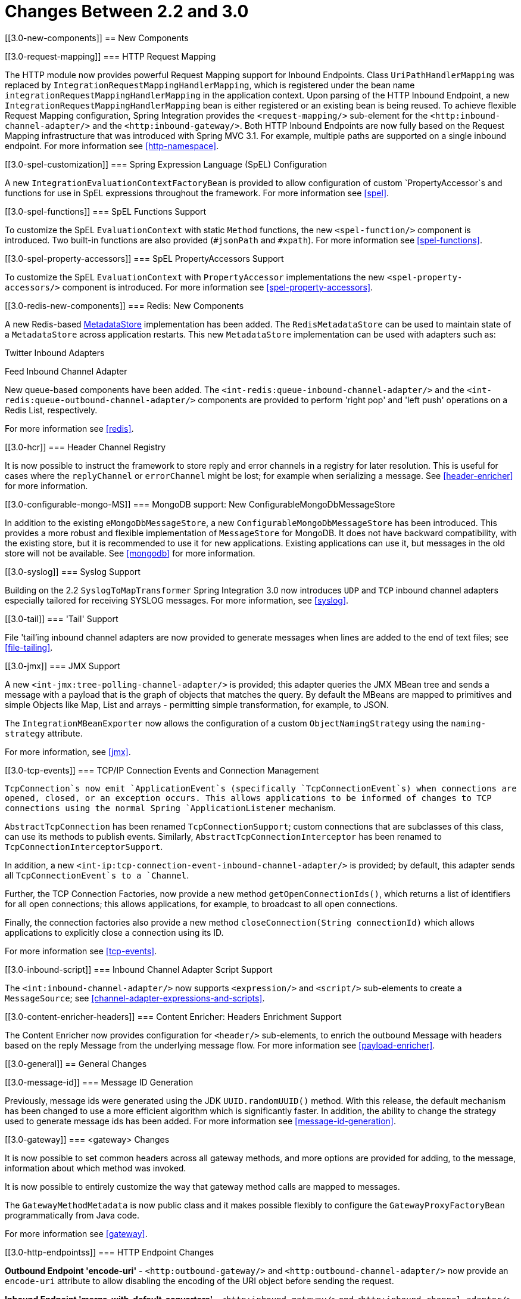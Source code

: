 [[migration-2.2-3.0]]
= Changes Between 2.2 and 3.0

[[3.0-new-components]]
== New Components

[[3.0-request-mapping]]
=== HTTP Request Mapping

The HTTP module now provides powerful Request Mapping support for Inbound Endpoints. Class `UriPathHandlerMapping` was replaced by `IntegrationRequestMappingHandlerMapping`, which is registered under the bean name `integrationRequestMappingHandlerMapping` in the application context. Upon parsing of the HTTP Inbound Endpoint, a new `IntegrationRequestMappingHandlerMapping` bean is either registered or an existing bean is being reused. To achieve flexible Request Mapping configuration, Spring Integration provides the `<request-mapping/>` sub-element for the `<http:inbound-channel-adapter/>` and the `<http:inbound-gateway/>`. Both HTTP Inbound Endpoints are now fully based on the Request Mapping infrastructure that was introduced with Spring MVC 3.1. For example, multiple paths are supported on a single inbound endpoint. For more information see <<http-namespace>>.

[[3.0-spel-customization]]
=== Spring Expression Language (SpEL) Configuration

A new `IntegrationEvaluationContextFactoryBean` is provided to allow configuration of custom `PropertyAccessor`s and functions for use in SpEL expressions throughout the framework. For more information see <<spel>>.

[[3.0-spel-functions]]
=== SpEL Functions Support

To customize the SpEL `EvaluationContext` with static `Method` functions, the new `<spel-function/>` component is introduced. Two built-in functions are also provided (`#jsonPath` and `#xpath`). For more information see <<spel-functions>>.

[[3.0-spel-property-accessors]]
=== SpEL PropertyAccessors Support

To customize the SpEL `EvaluationContext` with `PropertyAccessor` implementations the new `<spel-property-accessors/>` component is introduced. For more information see <<spel-property-accessors>>.

[[3.0-redis-new-components]]
=== Redis: New Components

A new Redis-based http://docs.spring.io/spring-integration/docs/latest-ga/api/org/springframework/integration/store/MetadataStore.html[MetadataStore] implementation has been added. The `RedisMetadataStore` can be used to maintain state of a `MetadataStore` across application restarts. This new `MetadataStore` implementation can be used with adapters such as:

Twitter Inbound Adapters

				
Feed Inbound Channel Adapter

			

New queue-based components have been added. The `<int-redis:queue-inbound-channel-adapter/>` and the `<int-redis:queue-outbound-channel-adapter/>` components are provided to perform 'right pop' and 'left push' operations on a Redis List, respectively.

For more information see <<redis>>.

[[3.0-hcr]]
=== Header Channel Registry

It is now possible to instruct the framework to store reply and error channels in a registry for later resolution. This is useful for cases where the `replyChannel` or `errorChannel` might be lost; for example when serializing a message. See <<header-enricher>> for more information.

[[3.0-configurable-mongo-MS]]
=== MongoDB support: New ConfigurableMongoDbMessageStore

In addition to the existing `eMongoDbMessageStore`, a new `ConfigurableMongoDbMessageStore` has been introduced. This provides a more robust and flexible implementation of `MessageStore` for MongoDB. It does not have backward compatibility, with the existing store, but it is recommended to use it for new applications. Existing applications can use it, but messages in the old store will not be available. See <<mongodb>> for more information.

[[3.0-syslog]]
=== Syslog Support

Building on the 2.2 `SyslogToMapTransformer` Spring Integration 3.0 now introduces `UDP` and `TCP` inbound channel adapters especially tailored for receiving SYSLOG messages. For more information, see <<syslog>>.

[[3.0-tail]]
=== 'Tail' Support

File 'tail'ing inbound channel adapters are now provided to generate messages when lines are added to the end of text files; see <<file-tailing>>.

[[3.0-jmx]]
=== JMX Support

A new `<int-jmx:tree-polling-channel-adapter/>` is provided; this adapter queries the JMX MBean tree and sends a message with a payload that is the graph of objects that matches the query. By default the MBeans are mapped to primitives and simple Objects like Map, List and arrays - permitting simple transformation, for example, to JSON.

					
The `IntegrationMBeanExporter` now allows the configuration of a custom `ObjectNamingStrategy` using the `naming-strategy` attribute.

For more information, see <<jmx>>.

[[3.0-tcp-events]]
=== TCP/IP Connection Events and Connection Management

`TcpConnection`s now emit `ApplicationEvent`s (specifically `TcpConnectionEvent`s) when connections are opened, closed, or an exception occurs. This allows applications to be informed of changes to TCP connections using the normal Spring `ApplicationListener` mechanism.

`AbstractTcpConnection` has been renamed `TcpConnectionSupport`; custom connections that are subclasses of this class, can use its methods to publish events. Similarly, `AbstractTcpConnectionInterceptor` has been renamed to `TcpConnectionInterceptorSupport`.

In addition, a new `<int-ip:tcp-connection-event-inbound-channel-adapter/>` is provided; by default, this adapter sends all `TcpConnectionEvent`s to a `Channel`.

Further, the TCP Connection Factories, now provide a new method `getOpenConnectionIds()`, which returns a list of identifiers for all open connections; this allows applications, for example, to broadcast to all open connections.

Finally, the connection factories also provide a new method `closeConnection(String connectionId)` which allows applications to explicitly close a connection using its ID.

For more information see <<tcp-events>>.

[[3.0-inbound-script]]
=== Inbound Channel Adapter Script Support

The `<int:inbound-channel-adapter/>` now supports `<expression/>` and `<script/>` sub-elements to create a `MessageSource`; see <<channel-adapter-expressions-and-scripts>>.

[[3.0-content-enricher-headers]]
=== Content Enricher: Headers Enrichment Support

The Content Enricher now provides configuration for `<header/>` sub-elements, to enrich the outbound Message with headers based on the reply Message from the underlying message flow. For more information see <<payload-enricher>>.

[[3.0-general]]
== General Changes

[[3.0-message-id]]
=== Message ID Generation

Previously, message ids were generated using the JDK `UUID.randomUUID()` method. With this release, the default mechanism has been changed to use a more efficient algorithm which is significantly faster. In addition, the ability to change the strategy used to generate message ids has been added. For more information see <<message-id-generation>>.

[[3.0-gateway]]
=== <gateway> Changes

It is now possible to set common headers across all gateway methods, and more options are provided for adding, to the message, information about which method was invoked.

					
It is now possible to entirely customize the way that gateway method calls are mapped to messages.

					
The `GatewayMethodMetadata` is now public class and it makes possible flexibly to configure the `GatewayProxyFactoryBean` programmatically from Java code.

For more information see <<gateway>>.

[[3.0-http-endpointss]]
=== HTTP Endpoint Changes

*Outbound Endpoint 'encode-uri'* - `<http:outbound-gateway/>` and `<http:outbound-channel-adapter/>` now provide an `encode-uri` attribute to allow disabling the encoding of the URI object before sending the request.

					
*Inbound Endpoint 'merge-with-default-converters'* - `<http:inbound-gateway/>` and `<http:inbound-channel-adapter/>` now have a `merge-with-default-converters` attribute to include the list of default `HttpMessageConverter`s after the custom message converters.

					
*'If-(Un)Modified-Since' HTTP Headers* - previously, 'If-Modified-Since' and 'If-Unmodified-Since' HTTP headers were incorrectly processed within from/to HTTP headers mapping in the `DefaultHttpHeaderMapper`. Now, in addition correcting that issue, `DefaultHttpHeaderMapper` provides date parsing from formatted strings for any HTTP headers that accept date-time values.

					
*Inbound Endpoint Expression Variables* - In addition to the existing *#requestParams* and *#pathVariables*, the `<http:inbound-gateway/>` and `<http:inbound-channel-adapter/>` now support additional useful variables: *#matrixVariables*, *#requestAttributes*, *#requestHeaders* and *#cookies*. These variables are available in both payload and header expressions.

					
*Outbound Endpoint 'uri-variables-expression'* - HTTP Outbound Endpoints now support the `uri-variables-expression` attribute to specify an `Expression` to evaluate a `Map` for all URI variable placeholders within URL template. This allows selection of a different map of expressions based on the outgoing message.

For more information see <<http>>.

[[3.0-json-transformers]]
=== Jackson Support (JSON)

A new abstraction for JSON conversion has been introduced. Implementations for Jackson 1.x and Jackson 2 are currently provided, with the version being determined by presence on the classpath. Previously, only Jackson 1.x was supported.

					
The `ObjectToJsonTransformer` and `JsonToObjectTransformer` now emit/consume headers containing type information.

For more information, see 'JSON Transformers' in <<transformer>>.

[[3.0-id-for-chain-sub-components]]
=== Chain Elements 'id' Attribute

Previously, the *id* attribute for elements within a `<chain>` was ignored and, in some cases, disallowed. Now, the *id* attribute is allowed for all elements within a `<chain>`. The bean names of chain elements is a combination of the surrounding chain's *id* and the *id* of the element itself. For example: 'fooChain$child.fooTransformer.handler'. For more information see <<chain>>.

[[3.0-corr-endpoint-empty-groups]]
=== Aggregator 'empty-group-min-timeout' property

The `AbstractCorrelatingMessageHandler` provides a new property `empty-group-min-timeout` to allow empty group expiry to run on a longer schedule than expiring partial groups. Empty groups will not be removed from the `MessageStore` until they have not been modified for at least this number of milliseconds. For more information see <<aggregator-config>>.

[[3.0-filelistfilter]]
=== Persistent File List Filters (file, (S)FTP)

New `FileListFilter`s that use a persistent `MetadataStore` are now available. These can be used to prevent duplicate files after a system restart. See <<file-reading>>, <<ftp-inbound>>, and <<sftp-inbound>> for more information.

[[3.0-scripting-variables]]
=== Scripting Support: Variables Changes

A new `variables` attribute has been introduced for scripting components. In addition, variable bindings are now allowed for inline scripts. See <<groovy>> and <<scripting>> for more information.

[[3.0-direct-channel-lb-ref]]
=== Direct Channel Load Balancing configuration

Previously, when configuring `LoadBalancingStrategy` on the channel's 'dispatcher' sub-element, the only available option was to use a pre-defined enumeration of values which did not allow one to set a custom implementation of the `LoadBalancingStrategy`. You can now use `load-balancer-ref` to provide a reference to a custom implementation of the `LoadBalancingStrategy`. For more information see <<channel-implementations-directchannel>>.

[[3.0-pub-sub]]
=== PublishSubscribeChannel Behavior

Previously, sending to a <publish-subscribe-channel/> that had no subscribers would return a `false` result. If used in conjunction with a `MessagingTemplate`, this would result in an exception being thrown. Now, the `PublishSubscribeChannel` has a property `minSubscribers` (default 0). If the message is sent to at least the minimum number of subscribers, the send is deemed to be successful (even if zero). If an application is expecting to get an exception under these conditions, set the minimum subscribers to at least 1.

[[3.0-(s)ftp-changes]]
=== FTP, SFTP and FTPS Changes

*The FTP, SFTP and FTPS endpoints no longer cache sessions by default*

The deprecated `cached-sessions` attribute has been removed from all endpoints. Previously, the embedded caching mechanism controlled by this attribute's value didn't provide a way to limit the size of the cache, which could grow indefinitely. The `CachingConnectionFactory` was introduced in release 2.1 and it became the preferred (and is now the only) way to cache sessions.

The `CachingConnectionFactory` now provides a new method `resetCache()`. This immediately closes idle sessions and causes in-use sessions to be closed as and when they are returned to the cache.

The `DefaultSftpSessionFactory` (in conjunction with a `CachingSessionFactory`) now supports multiplexing channels over a single SSH connection (SFTP Only).

*FTP, SFTP and FTPS Inbound Adapters*

Previously, there was no way to override the default filter used to process files retrieved from a remote server. The `filter` attribute determines which files are retrieved but the `FileReadingMessageSource` uses an `AcceptOnceFileListFilter`. This means that if a new copy of a file is retrieved, with the same name as a previously copied file, no message was sent from the adapter.

With this release, a new attribute `local-filter` allows you to override the default filter, for example with an `AcceptAllFileListFilter`, or some other custom filter.

For users that wish the behavior of the `AcceptOnceFileListFilter` to be maintained across JVM executions, a custom filter that retains state, perhaps on the file system, can now be configured.

Inbound Channel Adapters now support the `preserve-timestamp` attribute, which sets the local file modified timestamp to the timestamp from the server (default false).

*FTP, SFTP and FTPS Gateways*

The gateways now support the *mv* command, enabling the renaming of remote files.

					
The gateways now support recursive *ls* and *mget* commands, enabling the retrieval of a remote file tree.

					
The gateways now support *put* and *mput* commands, enabling sending file(s) to the remote server.

					
The `local-filename-generator-expression` attribute is now supported, enabling the naming of local files during retrieval. By default, the same name as the remote file is used.

					
The `local-directory-expression` attribute is now supported, enabling the naming of local directories during retrieval based on the remote directory.

*Remote File Template*

A new higher-level abstraction (`RemoteFileTemplate`) is provided over the `Session` implementations used by the FTP and SFTP modules. While it is used internally by endpoints, this abstraction can also be used programmatically and, like all Spring `*Template` implementations, reliably closes the underlying session while allowing low level access to the session when needed.

For more information, see <<ftp>> and <<sftp>>.

[[3.0-outbound-gateway-requires-reply]]
=== 'requires-reply' Attribute for Outbound Gateways

All Outbound Gateways (e.g. `<jdbc:outbound-gateway/>` or `<jms:outbound-gateway/>`) are designed for 'request-reply' scenarios. A response is expected from the external service and will be published to the `reply-channel`, or the `replyChannel` message header. However, there are some cases where the external system might not always return a result, e.g. a `<jdbc:outbound-gateway/>`, when a SELECT ends with an empty `ResultSet` or, say, a Web Service is One-Way. An option is therefore needed to configure whether or not a *reply* is required. For this purpose, the *requires-reply* attribute has been introduced for Outbound Gateway components. In most cases, the default value for *requires-reply* is `true` and, if there is not any result, a `ReplyRequiredException` will be thrown. Changing the value to `false` means that, if an external service doesn't return anything, the message-flow will end at that point, similar to an Outbound Channel Adapter.

NOTE: The WebService outbound gateway has an additional attribute `ignore-empty-responses`; this is used to treat an empty String response as if no response was received. It is true by default but can be set to false to allow the application to receive an empty String in the reply message payload. When the attribute is true an empty string is treated as no response for the purposes of the *requires-reply* attribute. *requires-reply* is false by default for the WebService outbound gateway.

Note, the `requiresReply` property was previously present in the `AbstractReplyProducingMessageHandler` but set to `false`, and there wasn't any way to configure it on Outbound Gateways using the XML namespace.

IMPORTANT: Previously, a gateway receiving no reply would silently end the flow (with a DEBUG log message); with this change an exception will now be thrown by default by most gateways. To revert to the previous behavior, set `requires-reply` to false.

[[3.0-amqp-mapping]]
=== AMQP Outbound Gateway Header Mapping

Previously, the <int-amqp:outbound-gateway/> mapped headers before invoking the message converter, and the converter could overwrite headers such as `content-type`. The outbound adapter maps the headers after the conversion, which means headers like `content-type` from the outbound `Message` (if present) are used.

Starting with this release, the gateway now maps the headers after the message conversion, consistent with the adapter. If your application relies on the previous behavior (where the converter's headers overrode the mapped headers), you either need to filter those headers (before the message reaches the gateway) or set them appropriately. The headers affected by the `SimpleMessageConverter` are `content-type` and `content-encoding`. Custom message converters may set other headers.

[[3.0-stored-proc-sql-return-type]]
=== Stored Procedure Components Improvements

For more complex database-specific types, not supported by the standard `CallableStatement.getObject` method, 2 new additional attributes were introduced to the `<sql-parameter-definition/>` element with OUT-direction:

*type-name*

				
*return-type*

			

The `row-mapper` attribute of the Stored Procedure Inbound Channel Adapter `<returning-resultset/>` sub-element now supports a reference to a `RowMapper` bean definition. Previously, it contained just a class name (which is still supported).

 For more information see <<stored-procedures>>.

[[3.0-ws-outbound-uri-substitution]]
=== Web Service Outbound URI Configuration

Web Service Outbound Gateway 'uri' attribute now supports `<uri-variable/>` substitution for all URI-schemes supported by Spring Web Services. For more information see <<outbound-uri>>.

[[3.0-redis]]
=== Redis Adapter Changes

The Redis Inbound Channel Adapter can now use a `null` value for `serializer` property, with the raw data being the message payload.

					
The Redis Outbound Channel Adapter now has the `topic-expression` property to determine the Redis topic against the Message at runtime.

					
The Redis Inbound Channel Adapter, in addition to the existing `topics` attribute, now has the `topic-patterns` attribute.

For more information, see <<redis>>.

[[3.0-advising-filters]]
=== Advising Filters

Previously, when a <filter/> had a <request-handler-advice-chain/>, the discard action was all performed within the scope of the advice chain (including any downstream flow on the `discard-channel`). The filter element now has an attribute `discard-within-advice` (default `true`), to allow the discard action to be performed after the advice chain completes. See <<advising-filters>>.

[[3.0-annotation-advice]]
=== Advising Endpoints using Annotations

Request Handler Advice Chains can now be configured using annotations. See <<advising-with-annotations>>.

[[3.0-o-t-s-t]]
=== ObjectToStringTransformer Improvements

This transformer now correctly transforms `byte[]` and `char[]` payloads to `String`. For more information see <<transformer>>.

[[3.0-jpa-changes]]
=== JPA Support Changes

Payloads to *persist* or *merge* can now be of type http://docs.oracle.com/javase/7/docs/api/java/lang/Iterable.html[java.lang.Iterable].

In that case, each object returned by the `Iterable` is treated as an entity and persisted or merged using the underlying `EntityManager`. *NULL* values returned by the iterator are ignored.

The JPA adapters now have additional attributes to optionally 'flush' and 'clear' entities from the associated persistence context after performing persistence operations.

Retrieving gateways had no mechanism to specify the first record to be retrieved which is a common use case. The retrieving gateways now support specifying this parameter using a `first-result` and `first-result-expression` attributes to the gateway definition. <<jpa-retrieving-outbound-gateway>>.

The JPA retrieving gateway and inbound adapter now have an attribute to specify the maximum number of results in a result set as an expression. In addition, the `max-results` attribute has been introduced to replace `max-number-of-results`, which has been deprecated. `max-results` and `max-results-expression` are used to provide the maximum number of results, or an expression to compute the maximum number of results, respectively, in the result set.

For more information see <<jpa>>.

[[3.0-dalay-expression]]
=== Delayer: delay expression

Previously, the `<delayer>` provided a `delay-header-name` attribute to determine the *delay* value at runtime. In complex cases it was necessary to precede the `<delayer>` with a `<header-enricher>`. Spring Integration 3.0 introduced the `expression` attribute and `expression` sub-element for dynamic delay determination. The `delay-header-name` attribute is now deprecated because the header evaluation can be specified in the `expression`. In addition, the `ignore-expression-failures` was introduced to control the behavior when an expression evaluation fails. For more information see <<delayer>>.

[[3.0-jdbc-mysql-v5_6_4]]
=== JDBC Message Store Improvements

*Spring Integration 3.0* adds a new set of DDL scripts for *MySQL* version 5.6.4 and higher. Now *MySQL* supports *fractional
				seconds* and is thus improving the FIFO ordering when polling from a MySQL-based Message Store. For more information, please see <<jdbc-message-store-generic>>.

[[3.0-event-for-imap-idle]]
=== IMAP Idle Connection Exceptions

Previously, if an IMAP idle connection failed, it was logged but there was no mechanism to inform an application. Such exceptions now generate `ApplicationEvent`s. Applications can obtain these events using an `<int-event:inbound-channel-adapter>` or any `ApplicationListener` configured to receive an `ImapIdleExceptionEvent` or one of its super classes.

[[3.0-tcp-headers]]
=== Message Headers and TCP

The TCP connection factories now enable the configuration of a flexible mechanism to transfer selected headers (as well as the payload) over TCP. A new `TcpMessageMapper` enables the selection of the headers, and an appropriate (de)serializer needs to be configured to write the resulting `Map` to the TCP stream. A `MapJsonSerializer` is provided as a convenient mechanism to transfer headers and payload over TCP. For more information see <<ip-headers>>.

[[3.0-jms-mdca-te]]
=== JMS Message Driven Channel Adapter

Previously, when configuring a `<message-driven-channel-adapter/>`, if you wished to use a specific `TaskExecutor`, it was necessary to declare a container bean and provide it to the adapter using the `container` attribute. The `task-executor` is now provided, allowing it to be set directly on the adapter. This is in addition to several other container attributes that were already available.

[[3.0-rmi-ec]]
=== RMI Inbound Gateway

The RMI Inbound Gateway now supports an `error-channel` attribute. See <<rmi-inbound>>.

[[3.0-xslt-transformer]]
=== XsltPayloadTransformer

You can now specify the transformer factory class name using the `transformer-factory-class` attribute. See <<xml-xslt-payload-transformers>>

